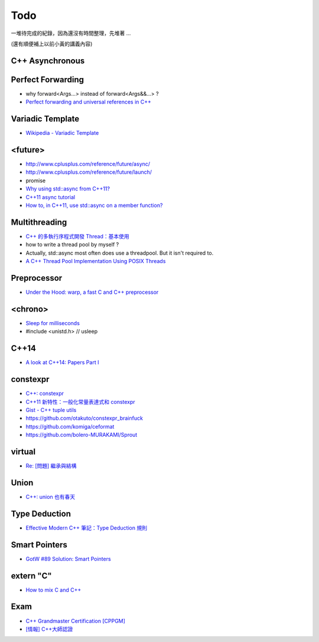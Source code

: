 ========================================
Todo
========================================

一堆待完成的紀錄，因為還沒有時間整理，先堆著 ...

(還有順便補上以前小黃的講義內容)



C++ Asynchronous
========================================


Perfect Forwarding
========================================

* why forward<Args...> instead of forward<Args&&...> ?
* `Perfect forwarding and universal references in C++ <http://eli.thegreenplace.net/2014/perfect-forwarding-and-universal-references-in-c/>`_


Variadic Template
========================================

* `Wikipedia - Variadic Template <https://en.wikipedia.org/wiki/Variadic_template>`_


<future>
========================================

* http://www.cplusplus.com/reference/future/async/
* http://www.cplusplus.com/reference/future/launch/
* promise
* `Why using std::async from C++11? <http://stackoverflow.com/a/17973892>`_
* `C++11 async tutorial <https://solarianprogrammer.com/2012/10/17/cpp-11-async-tutorial/>`_
* `How to, in C++11, use std::async on a member function? <http://stackoverflow.com/questions/13669094/how-to-in-c11-use-stdasync-on-a-member-function>`_


Multithreading
========================================

* `C++ 的多執行序程式開發 Thread：基本使用 <https://kheresy.wordpress.com/2012/07/06/multi-thread-programming-in-c-thread-p1/>`_
* how to write a thread pool by myself ?
* Actually, std::async most often does use a threadpool. But it isn't required to.
* `A C++ Thread Pool Implementation Using POSIX Threads <http://exceptional-code.blogspot.tw/2013/05/a-c-thread-pool-implementation-using.html>`_


Preprocessor
========================================

* `Under the Hood: warp, a fast C and C++ preprocessor <https://code.facebook.com/posts/476987592402291/under-the-hood-warp-a-fast-c-and-c-preprocessor/>`_


<chrono>
========================================

* `Sleep for milliseconds <http://stackoverflow.com/questions/4184468/sleep-for-milliseconds>`_
* #include <unistd.h>       // usleep


C++14
========================================

* `A look at C++14: Papers Part I <https://www.meetingcpp.com/index.php/br/items/a-look-at-cpp14-papers-part-1.html>`_


constexpr
========================================

* `C++: constexpr <http://erikyao.github.io/c++/2015/05/01/cpp-constexpr/>`_
* `C++11 新特性：一般化常量表達式和 constexpr <http://www.devbean.net/2012/05/cpp11_constexpr/>`_
* `Gist - C++ tuple utils <https://gist.github.com/iBenza/e7c7cf45c26b1e79cf27>`_
* https://github.com/otakuto/constexpr_brainfuck
* https://github.com/komiga/ceformat
* https://github.com/bolero-MURAKAMI/Sprout

virtual
========================================

* `Re: [問題] 繼承與結構 <https://www.ptt.cc/bbs/C_and_CPP/M.1304707724.A.441.html>`_

Union
========================================

* `C++: union 也有春天 <http://erikyao.github.io/c++/2015/03/24/cpp-unions-spring/>`_


Type Deduction
========================================

* `Effective Modern C++ 筆記：Type Deduction 規則 <http://endlesschildhood.blogspot.tw/2014/09/effective-modern-c-type-deduction.html>`_


Smart Pointers
========================================

* `GotW #89 Solution: Smart Pointers <http://herbsutter.com/2013/05/29/gotw-89-solution-smart-pointers/>`_


extern "C"
========================================

* `How to mix C and C++ <https://isocpp.org/wiki/faq/mixing-c-and-cpp>`_


Exam
========================================

* `C++ Grandmaster Certification [CPPGM] <http://www.cppgm.org/index.html>`_
* `[情報] C++大師認證 <https://www.ptt.cc/bbs/C_and_CPP/M.1359706258.A.4A9.html>`_
